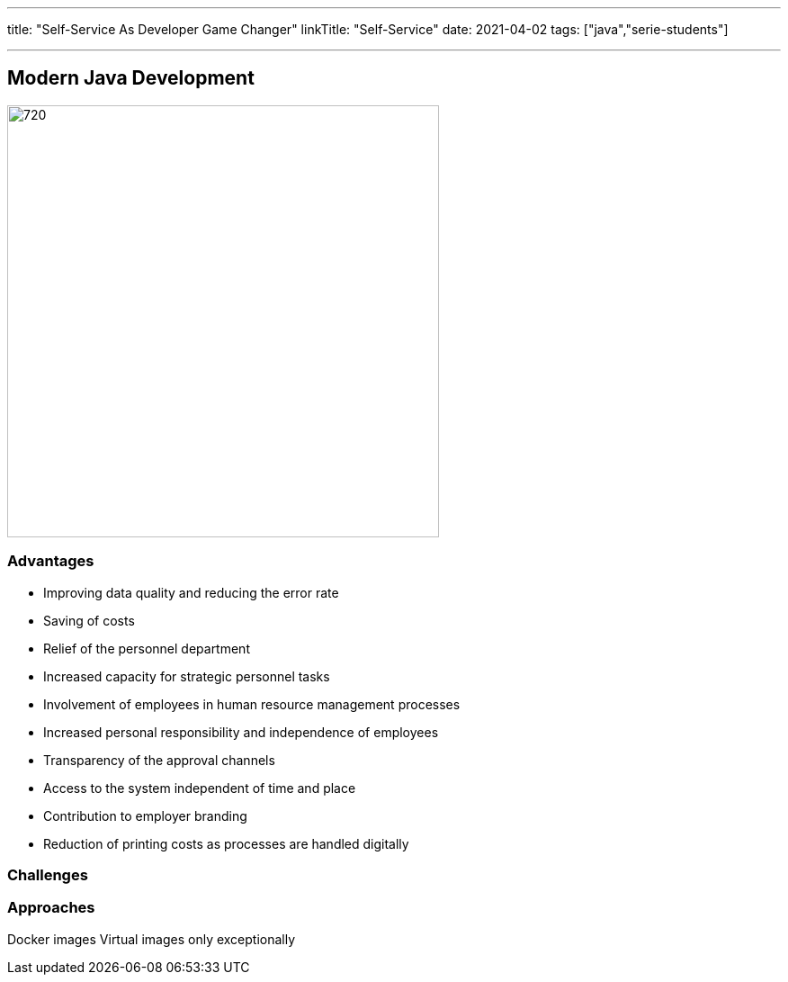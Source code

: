 ---
title: "Self-Service As Developer Game Changer"
linkTitle: "Self-Service"
date: 2021-04-02
tags: ["java","serie-students"]

---

== Modern Java Development
:author: Marcel Baumann
:email: <marcel.baumann@tangly.net>
:homepage: https://www.tangly.net/
:company: https://www.tangly.net/[tangly llc]
:copyright: CC-BY-SA 4.0

image::2021-04-02-head.jpg[720,480,role=left]

=== Advantages

* Improving data quality and reducing the error rate
* Saving of costs
* Relief of the personnel department
* Increased capacity for strategic personnel tasks
* Involvement of employees in human resource management processes
* Increased personal responsibility and independence of employees
* Transparency of the approval channels
* Access to the system independent of time and place
* Contribution to employer branding
* Reduction of printing costs as processes are handled digitally

=== Challenges

=== Approaches

Docker images
Virtual images only exceptionally

